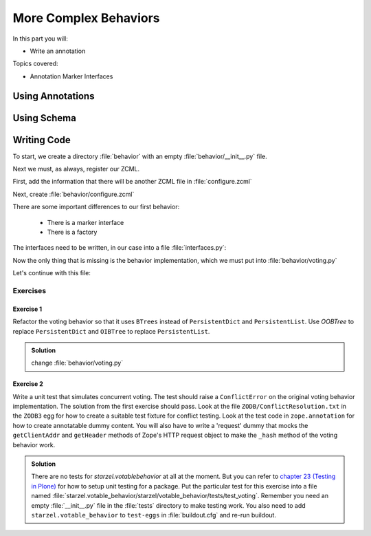 .. _plone5_behaviors2-label:

More Complex Behaviors
======================

In this part you will:

* Write an annotation

Topics covered:

* Annotation Marker Interfaces

.. _plone5_behaviors2-annotations-label:

Using Annotations
-----------------
.. only:: not presentation

    We are going to store the information in an annotation.
    Not because it is needed but because you will find code that uses annotations and need to understand the implications.

    `Annotations`_ in Zope/Plone mean that data won't be stored directly on an object but in an indirect way with namespaces so that multiple packages can store information under the same attribute, without colliding.

    So using annotations avoids namespace conflicts.
    The cost is an indirection.
    The dictionary is persistent so it has to be stored separately.
    Also, one could give attributes a name containing a namespace prefix to avoid naming collisions.

.. only:: presentation

 * What are annotations
 * When to use them

.. _Annotations: https://docs.plone.org/develop/plone/misc/annotations.html

.. _plone5_behaviors2-schema-label:

Using Schema
------------

.. only:: not presentation

    The attribute where we store our data will be declared as a schema field.
    We mark the field as an omitted field (using schema directive similar to ``read_permission`` or ``widget``), because we are not going to create :py:mod:`z3c.form` widgets for entering or displaying them.
    We do provide a schema, because many other packages use the schema information to get knowledge of the relevant fields.

    For example, when files were migrated to blobs, new objects had to be created and every schema field was copied.
    The code can not know about our field, except if we provide schema information.

.. only:: presentation

 * Why to use schemas always

.. _plone5_behaviors2-code-label:

Writing Code
------------

To start, we create a directory :file:`behavior` with an empty :file:`behavior/__init__.py` file.

Next we must, as always, register our ZCML.

First, add the information that there will be another ZCML file in :file:`configure.zcml`


.. code-block:: xml
    :linenos:

    <configure xmlns="...">

      ...
      <include package=".behavior" />
      ...

    </configure>

Next, create :file:`behavior/configure.zcml`

.. code-block:: xml
    :linenos:

    <configure
        xmlns="http://namespaces.zope.org/zope"
        xmlns:plone="http://namespaces.plone.org/plone">

      <plone:behavior
          title="Voting"
          name="starzel.voting"
          description="Allow voting for an item"
          provides="starzel.votable_behavior.interfaces.IVoting"
          factory=".voting.Vote"
          marker="starzel.votable_behavior.interfaces.IVotable"
          />

    </configure>

There are some important differences to our first behavior:

  * There is a marker interface
  * There is a factory

.. only:: not presentation

    The factory is a class that provides the behavior logic and gives access to the attributes we provide.
    Factories in Plone/Zope land are retrieved by adapting an object to an interface and are following the adapter pattern.
    If you want your behavior, you would write ``voting = IVoting(object)``.

    But in order for this to work, your object may *not* be implementing the ``IVoting`` interface, because if it did,  ``IVoting(object)`` would return the object itself!
    If I need a marker interface for objects providing my behavior, I must provide one, for this we use the marker attribute.
    My object implements ``IVotable``.
    Because of this, we can write views and viewlets just for this content type.

The interfaces need to be written, in our case into a file :file:`interfaces.py`:

.. code-block:: python
    :linenos:

    # encoding=utf-8
    from plone import api
    from plone.autoform import directives
    from plone.autoform.interfaces import IFormFieldProvider
    from plone.supermodel import model
    from plone.supermodel.directives import fieldset
    from zope import schema
    from zope.interface import Interface
    from zope.interface import provider

    class IVotableLayer(Interface):
        """Marker interface for the Browserlayer
        """

    # Ivotable is the marker interface for contenttypes who support this behavior
    class IVotable(Interface):
        pass

    # This is the behaviors interface. When doing IVoting(object), you receive an
    # adapter
    @provider(IFormFieldProvider)
    class IVoting(model.Schema):
        if not api.env.debug_mode():
            directives.omitted("votes")
            directives.omitted("voted")

        fieldset(
            'debug',
            label=u'debug',
            fields=('votes', 'voted'),
        )

        votes = schema.Dict(title=u"Vote info",
                            key_type=schema.TextLine(title=u"Voted number"),
                            value_type=schema.Int(title=u"Voted so often"),
                            required=False)
        voted = schema.List(title=u"Vote hashes",
                            value_type=schema.TextLine(),
                            required=False)

        def vote(request):
            """
            Store the vote information, store the request hash to ensure
            that the user does not vote twice
            """

        def average_vote():
            """
            Return the average voting for an item
            """

        def has_votes():
            """
            Return whether anybody ever voted for this item
            """

        def already_voted(request):
            """
            Return the information wether a person already voted.
            This is not very high level and can be tricked out easily
            """

        def clear():
            """
            Clear the votes. Should only be called by admins
            """


.. only:: not presentation

    This is a lot of code.
    The ``IVotableLayer`` we will need later for viewlets and browser views.
    Let's add it right here.
    The ``IVotable`` interface is the simple marker interface.
    It will only be used to bind browser views and viewlets to contenttypes that provide our behavior, so no code needed.

    The ``IVoting`` class is more complex, as you can see.

    The ``@provider`` decorator above the class ensures that the schema fields are known to other packages.
    Whenever some code wants all schemas from an object, it receives the schema defined directly on the object and the additional schemata.
    Additional schemata are compiled by looking for behaviors and whether they provide the ``IFormFieldProvider`` functionality.
    Only then the fields are used as form fields.

    While IVoting is just an interface, we use ``plone.supermodel.model.Schema`` for advanced dexterity features.
    ``zope.schema`` provides no means for hiding fields.

    The directives ``form.omitted`` from ``plone.autoform`` allow us to annotate this additional information so that the autoform renderers for forms can use the additional information.
    We make this omit conditional.
    If we run Plone in debug mode, we will be able to see the internal data in the edit form.

    We create minimal schema fields for our internal data structures.
    For a small test, I removed the form omitted directives and opened the edit view of a talk that uses the behavior. After seeing the ugliness, I decided that I should provide at least minimum of information.
    ``title`` and ``required`` are purely optional, but very helpful if the fields won't be omitted, something that can be helpful when debugging the behavior.
    Later, when we implement the behavior, the ``votes`` and ``voted`` attributes are implemented in such a way that you can't just modify these fields, they are read only.

    Then we define the API that we are going to use in browser views and viewlets.


Now the only thing that is missing is the behavior implementation, which we must put into :file:`behavior/voting.py`

.. code-block:: python
    :linenos:

    # encoding=utf-8
    from .interfaces import IVoting
    from hashlib import md5
    from persistent.dict import PersistentDict
    from persistent.list import PersistentList
    from zope.annotation.interfaces import IAnnotations
    from zope.interface import implementer

    KEY = "starzel.votable_behavior.behavior.voting.Vote"


    @implementer(IVoting)
    class Vote(object):
        def __init__(self, context):
            self.context = context
            annotations = IAnnotations(context)
            if KEY not in annotations.keys():
                annotations[KEY] = PersistentDict({
                    "voted": PersistentList(),
                    'votes': PersistentDict()
                    })
            self.annotations = annotations[KEY]

        @property
        def votes(self):
            return self.annotations['votes']

        @property
        def voted(self):
            return self.annotations['voted']

.. only:: not presentation

    In our ``__init__`` method we get *annotations* from the object.
    We look for data with a specific key.

    The key in this example is the same as what I would get with ``__name__+Vote.__name__``.
    But we won't create a dynamic name, this would be very clever and clever is bad.

    By declaring a static name, we won't run into problems if we restructure the code.

    You can see that we initialize the data if it doesn't exist.
    We work with ``PersistentDict`` and ``PersistentList``.
    To understand why we do this, it is important to understand how the ZODB works.

    .. seealso::

        The ZODB can store objects.
        It has a special root object that you will never touch.
        Whatever you store there, will be part of the root object, except if it is an object subclassing ``persistent.Persistent``. Then it will be stored independently.

        Zope/ZODB persistent objects note when you change an attribute on it and mark itself as changed.
        Changed objects will be saved to the database.
        This happens automatically.
        Each request begins a transaction and after our code runs and the Zope Server is preparing to send back the response we generated, the transaction will be committed and everything we changed will be saved.

        Now, if have a normal dictionary on a persistent object, and you will only change the dictionary, the persistent object has no way to know if the dictionary has been changed.
        This happens from time to time.

        So one solution is to change the special attribute ``_p_changed`` to ``True`` (or any other value!) on the persistent object, or to use a ``PersistentDict``.
        Latter is what we are doing here.

        An important thing to note about ``PersistentDict`` and ``PersistentList`` is that they cannot handle write conflicts.
        What happens if two users rate the same content independently at the same time?
        In this case, a database conflict will occur because there is no way for Plone to know how to handle the concurrent write access.
        Although this is rather unlikely during this training, it is a very common problem on high traffic websites.

        You can find more information in the documentation of the ZODB, in particular `Rules for Persistent Classes <http://www.zodb.org/en/latest/guide/writing-persistent-objects.html>`_


    Next we provide the internal fields via properties.
    Using this form of property makes them read only properties, as we did not define write handlers.
    We don't need them so we won't add them.

    As you have seen in the Schema declaration, if you run your site in debug mode, you will see an edit field for these fields.
    But trying to change these fields will throw an exception.

    .. _plone5_happens: https://github.com/plone/Products.CMFEditions/commit/5c07c72bc8701cf28c9cc68ad940186b9e296ddf

.. only:: presentation

 * Explain ZODB and Persistent Classes

Let's continue with this file:

.. code-block:: python
    :linenos:

        def _hash(self, request):
            """
            This hash can be tricked out by changing IP addresses and might allow
            only a single person of a big company to vote
            """
            hash_ = md5()
            hash_.update(request.getClientAddr())
            for key in ["User-Agent", "Accept-Language", "Accept-Encoding"]:
                hash_.update(request.getHeader(key))
            return hash_.hexdigest()

        def vote(self, vote, request):
            if self.already_voted(request):
                raise KeyError("You may not vote twice")
            vote = int(vote)
            self.annotations['voted'].append(self._hash(request))
            votes = self.annotations['votes']
            if vote not in votes:
                votes[vote] = 1
            else:
                votes[vote] += 1

        def average_vote(self):
            if not has_votes(self):
                return 0
            total_votes = sum(self.annotations['votes'].values())
            total_points = sum(
                [vote * count for (vote, count) in self.annotations['votes'].items()])
            return float(total_points) / total_votes

        def has_votes(self):
            return len(self.annotations.get('votes', [])) != 0

        def already_voted(self, request):
            return self._hash(request) in self.annotations['voted']

        def clear(self):
            annotations = IAnnotations(self.context)
            annotations[KEY] = PersistentDict(
                {'voted': PersistentList(), 'votes': PersistentDict()}
            )
            self.annotations = annotations[KEY]

.. only:: not presentation

    We start with a little helper method which is not exposed via the interface.
    We don't want people to vote twice.
    There are many ways to ensure this and each one has flaws.

    We chose this way to show you how to access information from the request the browser of the user sent to us.
    First, we get the IP address of the user, then we access a small set of headers from the user's browser and generate an md5 checksum of this.

    The vote method wants a vote and a request. We check the preconditions, then we convert the vote to an integer, store the request to ``voted`` and the votes into the ``votes`` dictionary.
    We just count there how often any vote has been given.

    Everything else is just python.

Exercises
*********

Exercise 1
++++++++++

Refactor the voting behavior so that it uses ``BTrees`` instead of ``PersistentDict`` and ``PersistentList``.
Use `OOBTree` to replace ``PersistentDict`` and ``OIBTree`` to replace ``PersistentList``.

..  admonition:: Solution
    :class: toggle

    change :file:`behavior/voting.py`

    .. code-block:: python
        :emphasize-lines: 3,4,15-17,26-28,39-41

        # encoding=utf-8
        from .interfaces import IVoting
        from BTrees.OIBTree import OIBTree
        from BTrees.OOBTree import OOBTree
        from hashlib import md5
        from zope.annotation.interfaces import IAnnotations
        from zope.interface import implementer

        KEY = "starzel.votable_behavior.behavior.voting.Vote"

        @implementer(IVoting)
        class Vote(object):
            def __init__(self, context):
                self.context = context
                annotations = IAnnotations(context)
                if KEY not in annotations.keys():
                    self.clear()
                else:
                    self.annotations = annotations[KEY]

            ...

            def vote(self, vote, request):
                if self.already_voted(request):
                    raise KeyError("You may not vote twice")
                vote = int(vote)
                self.annotations['voted'].insert(
                    self._hash(request),
                    len(self.annotations['voted']))
                votes = self.annotations['votes']
                if vote not in votes:
                    votes[vote] = 1
                else:
                    votes[vote] += 1

            ...

            def clear(self):
                annotations = IAnnotations(self.context)
                annotations[KEY] = OOBTree()
                annotations[KEY]['voted'] = OIBTree()
                annotations[KEY]['votes'] = OOBTree()
                self.annotations = annotations[KEY]


Exercise 2
++++++++++

Write a unit test that simulates concurrent voting.
The test should raise a ``ConflictError`` on the original voting behavior implementation.
The solution from the first exercise should pass.
Look at the file ``ZODB/ConflictResolution.txt`` in the ``ZODB3`` egg for how to create a suitable test fixture for conflict testing.
Look at the test code in ``zope.annotation`` for how to create annotatable dummy content.
You will also have to write a 'request' dummy that mocks the ``getClientAddr`` and ``getHeader`` methods of Zope's HTTP request object to make the ``_hash`` method of the voting behavior work.

..  admonition:: Solution
    :class: toggle

    There are no tests for `starzel.votablebehavior` at all at the moment.
    But you can refer to `chapter 23 (Testing in Plone) <https://training.plone.org/5/mastering-plone/testing.html>`_ for how to setup unit testing for a package.
    Put the particular test for this exercise into a file named :file:`starzel.votable_behavior/starzel/votable_behavior/tests/test_voting`.
    Remember you need an empty :file:`__init__.py` file in the :file:`tests` directory to make testing work.
    You also need to add ``starzel.votable_behavior`` to ``test-eggs`` in :file:`buildout.cfg` and re-run buildout.

    .. code-block:: python
        :linenos:

        from persistent import Persistent
        from zope.annotation.attribute import AttributeAnnotations
        from zope.annotation.interfaces import IAttributeAnnotatable
        from zope.interface import implementer

        import tempfile
        import transaction
        import unittest
        import ZODB

        @implementer(IAttributeAnnotatable)
        class Dummy(Persistent):
            pass



        class RequestDummy(object):

            def __init__(self, ip, headers=None):
                self.ip = ip
                if headers is not None:
                    self.headers = headers
                else:
                    self.headers = {
                        'User-Agent': 'foo',
                        'Accept-Language': 'bar',
                        'Accept-Encoding': 'baz'
                        }

            def getClientAddr(self):
                return self.ip

            def getHeader(self, key):
                return self.headers[key]


        class VotingTests(unittest.TestCase):

            def test_voting_conflict(self):
                from starzel.votable_behavior.behavior.voting import Vote
                dbname = tempfile.mktemp()
                db = ZODB.DB(dbname)
                tm_A = transaction.TransactionManager()
                conn_A = db.open(transaction_manager=tm_A)
                p_A = conn_A.root()['voting'] = Vote(AttributeAnnotations(Dummy()))
                tm_A.commit()
                # Now get another copy of 'p' so we can make a conflict.
                # Think of `conn_A` (connection A) as one thread, and
                # `conn_B` (connection B) as a concurrent thread.  `p_A`
                # is a view on the object in the first connection, and `p_B`
                # is a view on *the same persistent object* in the second connection.
                tm_B = transaction.TransactionManager()
                conn_B = db.open(transaction_manager=tm_B)
                p_B = conn_B.root()['voting']
                assert p_A.context.obj._p_oid == p_B.context.obj._p_oid
                # Now we can make a conflict, and see it resolved (or not)
                request_A = RequestDummy('192.168.0.1')
                p_A.vote(1, request_A)
                request_B = RequestDummy('192.168.0.5')
                p_B.vote(2, request_B)
                tm_B.commit()
                tm_A.commit()

